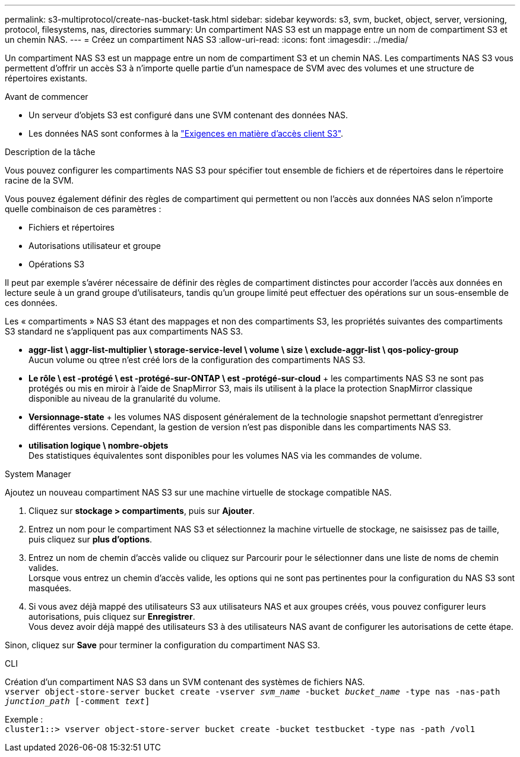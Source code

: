 ---
permalink: s3-multiprotocol/create-nas-bucket-task.html 
sidebar: sidebar 
keywords: s3, svm, bucket, object, server, versioning, protocol, filesystems, nas, directories 
summary: Un compartiment NAS S3 est un mappage entre un nom de compartiment S3 et un chemin NAS.  
---
= Créez un compartiment NAS S3
:allow-uri-read: 
:icons: font
:imagesdir: ../media/


[role="lead"]
Un compartiment NAS S3 est un mappage entre un nom de compartiment S3 et un chemin NAS. Les compartiments NAS S3 vous permettent d'offrir un accès S3 à n'importe quelle partie d'un namespace de SVM avec des volumes et une structure de répertoires existants.

.Avant de commencer
* Un serveur d'objets S3 est configuré dans une SVM contenant des données NAS.
* Les données NAS sont conformes à la link:nas-data-requirements-client-access-reference.html["Exigences en matière d'accès client S3"].


.Description de la tâche
Vous pouvez configurer les compartiments NAS S3 pour spécifier tout ensemble de fichiers et de répertoires dans le répertoire racine de la SVM.

Vous pouvez également définir des règles de compartiment qui permettent ou non l'accès aux données NAS selon n'importe quelle combinaison de ces paramètres :

* Fichiers et répertoires
* Autorisations utilisateur et groupe
* Opérations S3


Il peut par exemple s'avérer nécessaire de définir des règles de compartiment distinctes pour accorder l'accès aux données en lecture seule à un grand groupe d'utilisateurs, tandis qu'un groupe limité peut effectuer des opérations sur un sous-ensemble de ces données.

Les « compartiments » NAS S3 étant des mappages et non des compartiments S3, les propriétés suivantes des compartiments S3 standard ne s'appliquent pas aux compartiments NAS S3.

* *aggr-list \ aggr-list-multiplier \ storage-service-level \ volume \ size \ exclude-aggr-list \ qos-policy-group* +
Aucun volume ou qtree n'est créé lors de la configuration des compartiments NAS S3.
* *Le rôle \ est -protégé \ est -protégé-sur-ONTAP \ est -protégé-sur-cloud* + les compartiments NAS S3 ne sont pas protégés ou mis en miroir à l'aide de SnapMirror S3, mais ils utilisent à la place la protection SnapMirror classique disponible au niveau de la granularité du volume.
* *Versionnage-state* + les volumes NAS disposent généralement de la technologie snapshot permettant d'enregistrer différentes versions. Cependant, la gestion de version n'est pas disponible dans les compartiments NAS S3.
* *utilisation logique \ nombre-objets* +
Des statistiques équivalentes sont disponibles pour les volumes NAS via les commandes de volume.


[role="tabbed-block"]
====
.System Manager
--
Ajoutez un nouveau compartiment NAS S3 sur une machine virtuelle de stockage compatible NAS.

. Cliquez sur *stockage > compartiments*, puis sur *Ajouter*.
. Entrez un nom pour le compartiment NAS S3 et sélectionnez la machine virtuelle de stockage, ne saisissez pas de taille, puis cliquez sur *plus d'options*.
. Entrez un nom de chemin d'accès valide ou cliquez sur Parcourir pour le sélectionner dans une liste de noms de chemin valides. +
Lorsque vous entrez un chemin d'accès valide, les options qui ne sont pas pertinentes pour la configuration du NAS S3 sont masquées.
. Si vous avez déjà mappé des utilisateurs S3 aux utilisateurs NAS et aux groupes créés, vous pouvez configurer leurs autorisations, puis cliquez sur *Enregistrer*. +
Vous devez avoir déjà mappé des utilisateurs S3 à des utilisateurs NAS avant de configurer les autorisations de cette étape.


Sinon, cliquez sur *Save* pour terminer la configuration du compartiment NAS S3.

--
.CLI
--
Création d'un compartiment NAS S3 dans un SVM contenant des systèmes de fichiers NAS. +
`vserver object-store-server bucket create -vserver _svm_name_ -bucket _bucket_name_ -type nas -nas-path _junction_path_ [-comment _text_]`

Exemple : +
`cluster1::> vserver object-store-server bucket create -bucket testbucket -type nas -path /vol1`

--
====